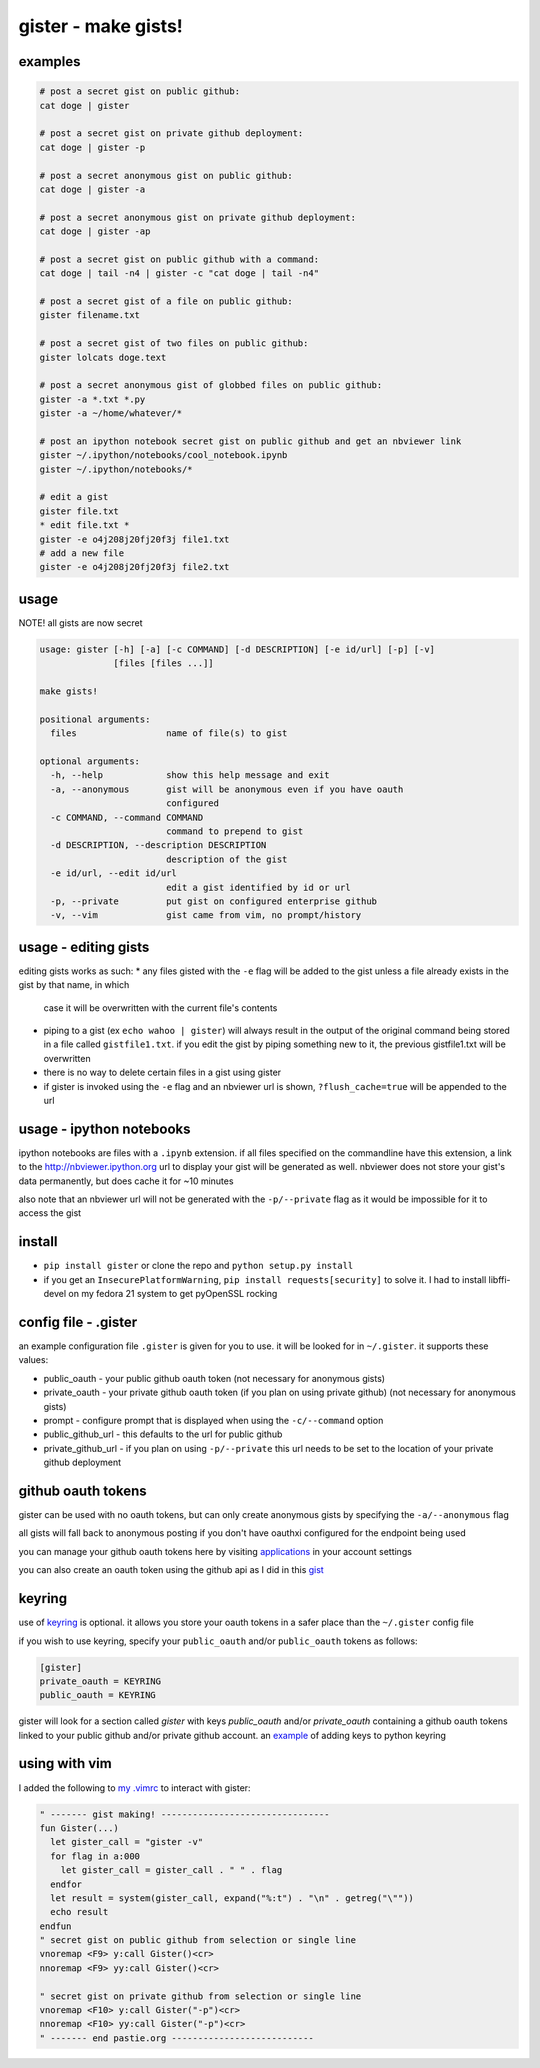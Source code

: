 ====================
gister - make gists!
====================


examples
========

.. code:: console

    # post a secret gist on public github:
    cat doge | gister

    # post a secret gist on private github deployment:
    cat doge | gister -p

    # post a secret anonymous gist on public github:
    cat doge | gister -a

    # post a secret anonymous gist on private github deployment:
    cat doge | gister -ap

    # post a secret gist on public github with a command:
    cat doge | tail -n4 | gister -c "cat doge | tail -n4"

    # post a secret gist of a file on public github:
    gister filename.txt

    # post a secret gist of two files on public github:
    gister lolcats doge.text

    # post a secret anonymous gist of globbed files on public github:
    gister -a *.txt *.py
    gister -a ~/home/whatever/*

    # post an ipython notebook secret gist on public github and get an nbviewer link
    gister ~/.ipython/notebooks/cool_notebook.ipynb
    gister ~/.ipython/notebooks/*

    # edit a gist
    gister file.txt
    * edit file.txt *
    gister -e o4j208j20fj20f3j file1.txt
    # add a new file
    gister -e o4j208j20fj20f3j file2.txt


usage
=====
NOTE! all gists are now secret

.. code:: console

    usage: gister [-h] [-a] [-c COMMAND] [-d DESCRIPTION] [-e id/url] [-p] [-v]
                  [files [files ...]]

    make gists!

    positional arguments:
      files                 name of file(s) to gist

    optional arguments:
      -h, --help            show this help message and exit
      -a, --anonymous       gist will be anonymous even if you have oauth
                            configured
      -c COMMAND, --command COMMAND
                            command to prepend to gist
      -d DESCRIPTION, --description DESCRIPTION
                            description of the gist
      -e id/url, --edit id/url
                            edit a gist identified by id or url
      -p, --private         put gist on configured enterprise github
      -v, --vim             gist came from vim, no prompt/history

usage - editing gists
=====================
editing gists works as such:
* any files gisted with the ``-e`` flag will be added to the gist unless a file already exists in the gist by that name, in which
  case it will be overwritten with the current file's contents
* piping to a gist (ex ``echo wahoo | gister``) will always result in the output of the original command being stored in a file called
  ``gistfile1.txt``. if you edit the gist by piping something new to it, the previous gistfile1.txt will be overwritten
* there is no way to delete certain files in a gist using gister
* if gister is invoked using the ``-e`` flag and an nbviewer url is shown, ``?flush_cache=true`` will be appended to the url

usage - ipython notebooks
=========================
ipython notebooks are files with a ``.ipynb`` extension. if all files specified on the commandline have this extension, a link to the
`http://nbviewer.ipython.org <http://nbviewer.ipython.org>`__ url to display your gist will be generated as well. nbviewer does not
store your gist's data permanently, but does cache it for ~10 minutes

also note that an nbviewer url will not be generated with the ``-p/--private`` flag as it would be impossible for it to access the gist

install
=======
* ``pip install gister`` or clone the repo and ``python setup.py install``
* if you get an ``InsecurePlatformWarning``, ``pip install requests[security]`` to solve it.
  I had to install libffi-devel on my fedora 21 system to get pyOpenSSL rocking

config file - .gister
=====================
an example configuration file ``.gister`` is given for you to use.
it will be looked for in ``~/.gister``. it supports these values:

* public_oauth - your public github oauth token (not necessary
  for anonymous gists)
* private_oauth - your private github oauth token (if you plan on
  using private github) (not necessary for anonymous gists)
* prompt - configure prompt that is displayed when using the
  ``-c/--command`` option
* public_github_url - this defaults to the url for public github
* private_github_url - if you plan on using ``-p/--private``
  this url needs to be set to the location of your private github
  deployment


github oauth tokens
===================
gister can be used with no oauth tokens, but can only create anonymous
gists by specifying the ``-a/--anonymous`` flag

all gists will fall back to anonymous posting if you don't have oauthxi
configured for the endpoint being used

you can manage your github oauth tokens here by visiting
`applications <https://github.com/settings/applications>`__ in your
account settings

you can also create an oauth token using the github api as I did in
this `gist <http://gist.github.com/4482201>`__


keyring
=======
use of `keyring <http://pypi.python.org/pypi/keyring>`__ is optional.
it allows you store your oauth tokens in a safer place than the
``~/.gister`` config file

if you wish to use keyring, specify your ``public_oauth`` and/or
``public_oauth`` tokens as follows:

.. code:: console

    [gister]
    private_oauth = KEYRING
    public_oauth = KEYRING

gister will look for a section called *gister* with keys *public_oauth*
and/or *private_oauth* containing a github oauth tokens linked to your
public github and/or private github account. an
`example <https://gist.github.com/4481060>`__ of adding keys to python
keyring


using with vim
==============
I added the following to
`my .vimrc <http://github.com/tr3buchet/conf/blob/master/.vimrc>`__
to interact with gister:

.. code:: vim

    " ------- gist making! --------------------------------
    fun Gister(...)
      let gister_call = "gister -v"
      for flag in a:000
        let gister_call = gister_call . " " . flag
      endfor
      let result = system(gister_call, expand("%:t") . "\n" . getreg("\""))
      echo result
    endfun
    " secret gist on public github from selection or single line
    vnoremap <F9> y:call Gister()<cr>
    nnoremap <F9> yy:call Gister()<cr>

    " secret gist on private github from selection or single line
    vnoremap <F10> y:call Gister("-p")<cr>
    nnoremap <F10> yy:call Gister("-p")<cr>
    " ------- end pastie.org ---------------------------
